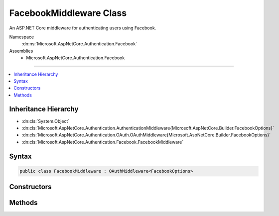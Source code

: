 

FacebookMiddleware Class
========================






An ASP.NET Core middleware for authenticating users using Facebook.


Namespace
    :dn:ns:`Microsoft.AspNetCore.Authentication.Facebook`
Assemblies
    * Microsoft.AspNetCore.Authentication.Facebook

----

.. contents::
   :local:



Inheritance Hierarchy
---------------------


* :dn:cls:`System.Object`
* :dn:cls:`Microsoft.AspNetCore.Authentication.AuthenticationMiddleware{Microsoft.AspNetCore.Builder.FacebookOptions}`
* :dn:cls:`Microsoft.AspNetCore.Authentication.OAuth.OAuthMiddleware{Microsoft.AspNetCore.Builder.FacebookOptions}`
* :dn:cls:`Microsoft.AspNetCore.Authentication.Facebook.FacebookMiddleware`








Syntax
------

.. code-block:: csharp

    public class FacebookMiddleware : OAuthMiddleware<FacebookOptions>








.. dn:class:: Microsoft.AspNetCore.Authentication.Facebook.FacebookMiddleware
    :hidden:

.. dn:class:: Microsoft.AspNetCore.Authentication.Facebook.FacebookMiddleware

Constructors
------------

.. dn:class:: Microsoft.AspNetCore.Authentication.Facebook.FacebookMiddleware
    :noindex:
    :hidden:

    
    .. dn:constructor:: Microsoft.AspNetCore.Authentication.Facebook.FacebookMiddleware.FacebookMiddleware(Microsoft.AspNetCore.Http.RequestDelegate, Microsoft.AspNetCore.DataProtection.IDataProtectionProvider, Microsoft.Extensions.Logging.ILoggerFactory, System.Text.Encodings.Web.UrlEncoder, Microsoft.Extensions.Options.IOptions<Microsoft.AspNetCore.Authentication.SharedAuthenticationOptions>, Microsoft.Extensions.Options.IOptions<Microsoft.AspNetCore.Builder.FacebookOptions>)
    
        
    
        
        Initializes a new :any:`Microsoft.AspNetCore.Authentication.Facebook.FacebookMiddleware`\.
    
        
    
        
        :param next: The next middleware in the HTTP pipeline to invoke.
        
        :type next: Microsoft.AspNetCore.Http.RequestDelegate
    
        
        :type dataProtectionProvider: Microsoft.AspNetCore.DataProtection.IDataProtectionProvider
    
        
        :type loggerFactory: Microsoft.Extensions.Logging.ILoggerFactory
    
        
        :type encoder: System.Text.Encodings.Web.UrlEncoder
    
        
        :type sharedOptions: Microsoft.Extensions.Options.IOptions<Microsoft.Extensions.Options.IOptions`1>{Microsoft.AspNetCore.Authentication.SharedAuthenticationOptions<Microsoft.AspNetCore.Authentication.SharedAuthenticationOptions>}
    
        
        :param options: Configuration options for the middleware.
        
        :type options: Microsoft.Extensions.Options.IOptions<Microsoft.Extensions.Options.IOptions`1>{Microsoft.AspNetCore.Builder.FacebookOptions<Microsoft.AspNetCore.Builder.FacebookOptions>}
    
        
        .. code-block:: csharp
    
            public FacebookMiddleware(RequestDelegate next, IDataProtectionProvider dataProtectionProvider, ILoggerFactory loggerFactory, UrlEncoder encoder, IOptions<SharedAuthenticationOptions> sharedOptions, IOptions<FacebookOptions> options)
    

Methods
-------

.. dn:class:: Microsoft.AspNetCore.Authentication.Facebook.FacebookMiddleware
    :noindex:
    :hidden:

    
    .. dn:method:: Microsoft.AspNetCore.Authentication.Facebook.FacebookMiddleware.CreateHandler()
    
        
    
        
        Provides the :any:`Microsoft.AspNetCore.Authentication.AuthenticationHandler\`1` object for processing authentication-related requests.
    
        
        :rtype: Microsoft.AspNetCore.Authentication.AuthenticationHandler<Microsoft.AspNetCore.Authentication.AuthenticationHandler`1>{Microsoft.AspNetCore.Builder.FacebookOptions<Microsoft.AspNetCore.Builder.FacebookOptions>}
        :return: An :any:`Microsoft.AspNetCore.Authentication.AuthenticationHandler\`1` configured with the :any:`Microsoft.AspNetCore.Builder.FacebookOptions` supplied to the constructor.
    
        
        .. code-block:: csharp
    
            protected override AuthenticationHandler<FacebookOptions> CreateHandler()
    


